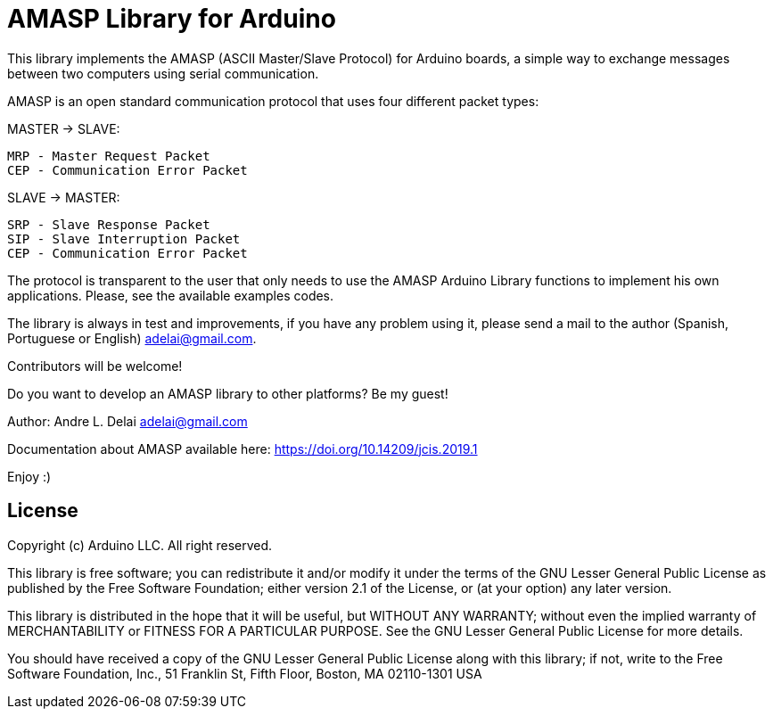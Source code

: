 = AMASP Library for Arduino =

//AMASP is a very simple protocol based on four packet types to communication between a Master and a Slave computer.

This library implements the AMASP (ASCII Master/Slave Protocol) for Arduino boards, a simple way to exchange messages between two computers using serial communication.

AMASP is an open standard communication protocol that uses four different packet types:

MASTER -> SLAVE:

 MRP - Master Request Packet
 CEP - Communication Error Packet

SLAVE -> MASTER:

 SRP - Slave Response Packet 
 SIP - Slave Interruption Packet
 CEP - Communication Error Packet

The protocol is transparent to the user that only needs to use the AMASP Arduino Library functions to implement his own applications. Please, see the available examples codes.

The library is always in test and improvements, if you have any problem using it, please send a mail to the author (Spanish, Portuguese or English) adelai@gmail.com.

Contributors will be welcome!

Do you want to develop an AMASP library to other platforms? Be my guest!

Author:
Andre L. Delai
adelai@gmail.com

Documentation about AMASP available here:  https://doi.org/10.14209/jcis.2019.1

Enjoy :)

== License ==

Copyright (c) Arduino LLC. All right reserved.

This library is free software; you can redistribute it and/or
modify it under the terms of the GNU Lesser General Public
License as published by the Free Software Foundation; either
version 2.1 of the License, or (at your option) any later version.

This library is distributed in the hope that it will be useful,
but WITHOUT ANY WARRANTY; without even the implied warranty of
MERCHANTABILITY or FITNESS FOR A PARTICULAR PURPOSE. See the GNU
Lesser General Public License for more details.

You should have received a copy of the GNU Lesser General Public
License along with this library; if not, write to the Free Software
Foundation, Inc., 51 Franklin St, Fifth Floor, Boston, MA 02110-1301 USA
